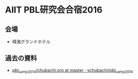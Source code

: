 * AIIT PBL研究会合宿2016
** 会場
- 晴海グランドホテル

** 過去の資料
- [[https://github.com/ychubachi/pbl_camp_2014/blob/master/chubachi.org][pbl_camp_2014/chubachi.org at master · ychubachi/pbl_camp_2014]]
